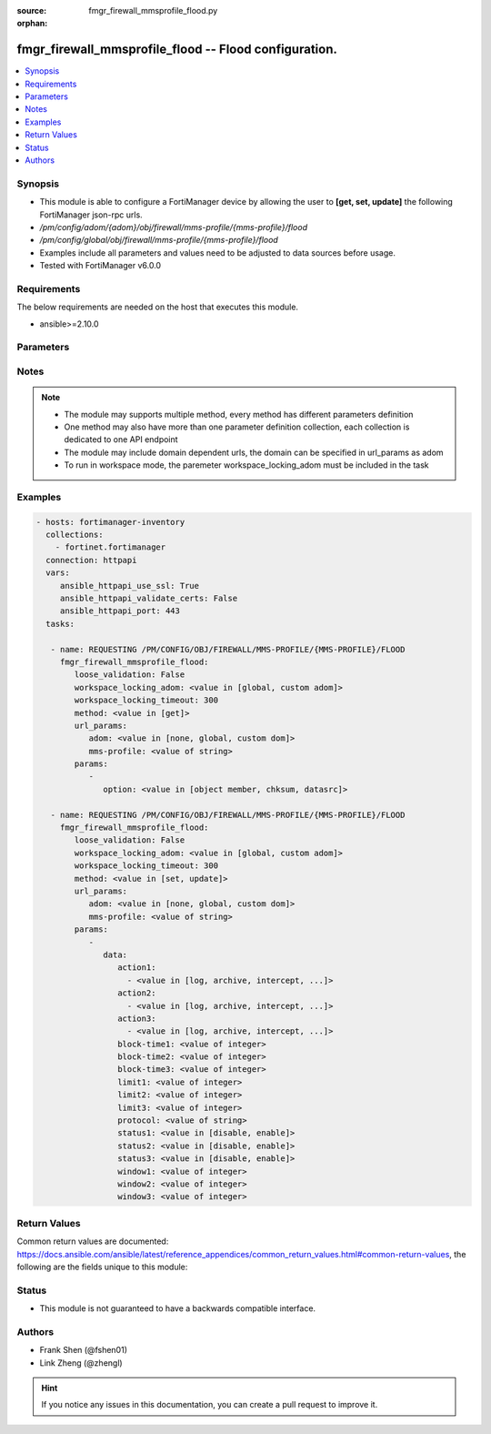 :source: fmgr_firewall_mmsprofile_flood.py

:orphan:

.. _fmgr_firewall_mmsprofile_flood:

fmgr_firewall_mmsprofile_flood -- Flood configuration.
++++++++++++++++++++++++++++++++++++++++++++++++++++++

.. versionadded:: 2.10

.. contents::
   :local:
   :depth: 1


Synopsis
--------

- This module is able to configure a FortiManager device by allowing the user to **[get, set, update]** the following FortiManager json-rpc urls.
- `/pm/config/adom/{adom}/obj/firewall/mms-profile/{mms-profile}/flood`
- `/pm/config/global/obj/firewall/mms-profile/{mms-profile}/flood`
- Examples include all parameters and values need to be adjusted to data sources before usage.
- Tested with FortiManager v6.0.0


Requirements
------------
The below requirements are needed on the host that executes this module.

- ansible>=2.10.0



Parameters
----------

.. raw:: html

 <ul>
 <li><span class="li-head">loose_validation</span> - Do parameter validation in a loose way <span class="li-normal">type: bool</span> <span class="li-required">required: false</span> <span class="li-normal">default: false</span>  </li>
 <li><span class="li-head">workspace_locking_adom</span> - Acquire the workspace lock if FortiManager is running in workspace mode <span class="li-normal">type: str</span> <span class="li-required">required: false</span> <span class="li-normal"> choices: global, custom dom</span> </li>
 <li><span class="li-head">workspace_locking_timeout</span> - The maximum time in seconds to wait for other users to release workspace lock <span class="li-normal">type: integer</span> <span class="li-required">required: false</span>  <span class="li-normal">default: 300</span> </li>
 <li><span class="li-head">url_params</span> - parameters in url path <span class="li-normal">type: dict</span> <span class="li-required">required: true</span></li>
 <ul class="ul-self">
 <li><span class="li-head">adom</span> - the domain prefix <span class="li-normal">type: str</span> <span class="li-normal"> choices: none, global, custom dom</span></li>
 <li><span class="li-head">mms-profile</span> - the object name <span class="li-normal">type: str</span> </li>
 </ul>
 <li><span class="li-head">parameters for method: [get]</span> - Flood configuration.</li>
 <ul class="ul-self">
 <li><span class="li-head">option</span> - Set fetch option for the request. <span class="li-normal">type: str</span>  <span class="li-normal">choices: [object member, chksum, datasrc]</span> </li>
 </ul>
 <li><span class="li-head">parameters for method: [set, update]</span> - Flood configuration.</li>
 <ul class="ul-self">
 <li><span class="li-head">data</span> - No description for the parameter <span class="li-normal">type: dict</span> <ul class="ul-self">
 <li><span class="li-head">action1</span> - No description for the parameter <span class="li-normal">type: array</span> <ul class="ul-self">
 <li><span class="li-head">{no-name}</span> - No description for the parameter <span class="li-normal">type: str</span>  <span class="li-normal">choices: [log, archive, intercept, block, archive-first, alert-notif]</span> </li>
 </ul>
 <li><span class="li-head">action2</span> - No description for the parameter <span class="li-normal">type: array</span> <ul class="ul-self">
 <li><span class="li-head">{no-name}</span> - No description for the parameter <span class="li-normal">type: str</span>  <span class="li-normal">choices: [log, archive, intercept, block, archive-first, alert-notif]</span> </li>
 </ul>
 <li><span class="li-head">action3</span> - No description for the parameter <span class="li-normal">type: array</span> <ul class="ul-self">
 <li><span class="li-head">{no-name}</span> - No description for the parameter <span class="li-normal">type: str</span>  <span class="li-normal">choices: [log, archive, intercept, block, archive-first, alert-notif]</span> </li>
 </ul>
 <li><span class="li-head">block-time1</span> - Duration for which action takes effect (0 - 35791 min). <span class="li-normal">type: int</span> </li>
 <li><span class="li-head">block-time2</span> - Duration for which action takes effect (0 - 35791 min). <span class="li-normal">type: int</span> </li>
 <li><span class="li-head">block-time3</span> - Duration action takes effect (0 - 35791 min). <span class="li-normal">type: int</span> </li>
 <li><span class="li-head">limit1</span> - Maximum number of messages allowed. <span class="li-normal">type: int</span> </li>
 <li><span class="li-head">limit2</span> - Maximum number of messages allowed. <span class="li-normal">type: int</span> </li>
 <li><span class="li-head">limit3</span> - Maximum number of messages allowed. <span class="li-normal">type: int</span> </li>
 <li><span class="li-head">protocol</span> - Protocol. <span class="li-normal">type: str</span> </li>
 <li><span class="li-head">status1</span> - Enable/disable status1 detection. <span class="li-normal">type: str</span>  <span class="li-normal">choices: [disable, enable]</span> </li>
 <li><span class="li-head">status2</span> - Enable/disable status2 detection. <span class="li-normal">type: str</span>  <span class="li-normal">choices: [disable, enable]</span> </li>
 <li><span class="li-head">status3</span> - Enable/disable status3 detection. <span class="li-normal">type: str</span>  <span class="li-normal">choices: [disable, enable]</span> </li>
 <li><span class="li-head">window1</span> - Window to count messages over (1 - 2880 min). <span class="li-normal">type: int</span> </li>
 <li><span class="li-head">window2</span> - Window to count messages over (1 - 2880 min). <span class="li-normal">type: int</span> </li>
 <li><span class="li-head">window3</span> - Window to count messages over (1 - 2880 min). <span class="li-normal">type: int</span> </li>
 </ul>
 </ul>
 </ul>






Notes
-----
.. note::

   - The module may supports multiple method, every method has different parameters definition

   - One method may also have more than one parameter definition collection, each collection is dedicated to one API endpoint

   - The module may include domain dependent urls, the domain can be specified in url_params as adom

   - To run in workspace mode, the paremeter workspace_locking_adom must be included in the task

Examples
--------

.. code-block:: yaml+jinja

 - hosts: fortimanager-inventory
   collections:
     - fortinet.fortimanager
   connection: httpapi
   vars:
      ansible_httpapi_use_ssl: True
      ansible_httpapi_validate_certs: False
      ansible_httpapi_port: 443
   tasks:

    - name: REQUESTING /PM/CONFIG/OBJ/FIREWALL/MMS-PROFILE/{MMS-PROFILE}/FLOOD
      fmgr_firewall_mmsprofile_flood:
         loose_validation: False
         workspace_locking_adom: <value in [global, custom adom]>
         workspace_locking_timeout: 300
         method: <value in [get]>
         url_params:
            adom: <value in [none, global, custom dom]>
            mms-profile: <value of string>
         params:
            -
               option: <value in [object member, chksum, datasrc]>

    - name: REQUESTING /PM/CONFIG/OBJ/FIREWALL/MMS-PROFILE/{MMS-PROFILE}/FLOOD
      fmgr_firewall_mmsprofile_flood:
         loose_validation: False
         workspace_locking_adom: <value in [global, custom adom]>
         workspace_locking_timeout: 300
         method: <value in [set, update]>
         url_params:
            adom: <value in [none, global, custom dom]>
            mms-profile: <value of string>
         params:
            -
               data:
                  action1:
                    - <value in [log, archive, intercept, ...]>
                  action2:
                    - <value in [log, archive, intercept, ...]>
                  action3:
                    - <value in [log, archive, intercept, ...]>
                  block-time1: <value of integer>
                  block-time2: <value of integer>
                  block-time3: <value of integer>
                  limit1: <value of integer>
                  limit2: <value of integer>
                  limit3: <value of integer>
                  protocol: <value of string>
                  status1: <value in [disable, enable]>
                  status2: <value in [disable, enable]>
                  status3: <value in [disable, enable]>
                  window1: <value of integer>
                  window2: <value of integer>
                  window3: <value of integer>



Return Values
-------------


Common return values are documented: https://docs.ansible.com/ansible/latest/reference_appendices/common_return_values.html#common-return-values, the following are the fields unique to this module:


.. raw:: html

 <ul>
 <li><span class="li-return"> return values for method: [get]</span> </li>
 <ul class="ul-self">
 <li><span class="li-return">data</span>
 - No description for the parameter <span class="li-normal">type: dict</span> <ul class="ul-self">
 <li> <span class="li-return"> action1 </span> - No description for the parameter <span class="li-normal">type: array</span> <ul class="ul-self">
 <li><span class="li-return">{no-name}</span> - No description for the parameter <span class="li-normal">type: str</span>  </li>
 </ul>
 <li> <span class="li-return"> action2 </span> - No description for the parameter <span class="li-normal">type: array</span> <ul class="ul-self">
 <li><span class="li-return">{no-name}</span> - No description for the parameter <span class="li-normal">type: str</span>  </li>
 </ul>
 <li> <span class="li-return"> action3 </span> - No description for the parameter <span class="li-normal">type: array</span> <ul class="ul-self">
 <li><span class="li-return">{no-name}</span> - No description for the parameter <span class="li-normal">type: str</span>  </li>
 </ul>
 <li> <span class="li-return"> block-time1 </span> - Duration for which action takes effect (0 - 35791 min). <span class="li-normal">type: int</span>  </li>
 <li> <span class="li-return"> block-time2 </span> - Duration for which action takes effect (0 - 35791 min). <span class="li-normal">type: int</span>  </li>
 <li> <span class="li-return"> block-time3 </span> - Duration action takes effect (0 - 35791 min). <span class="li-normal">type: int</span>  </li>
 <li> <span class="li-return"> limit1 </span> - Maximum number of messages allowed. <span class="li-normal">type: int</span>  </li>
 <li> <span class="li-return"> limit2 </span> - Maximum number of messages allowed. <span class="li-normal">type: int</span>  </li>
 <li> <span class="li-return"> limit3 </span> - Maximum number of messages allowed. <span class="li-normal">type: int</span>  </li>
 <li> <span class="li-return"> protocol </span> - Protocol. <span class="li-normal">type: str</span>  </li>
 <li> <span class="li-return"> status1 </span> - Enable/disable status1 detection. <span class="li-normal">type: str</span>  </li>
 <li> <span class="li-return"> status2 </span> - Enable/disable status2 detection. <span class="li-normal">type: str</span>  </li>
 <li> <span class="li-return"> status3 </span> - Enable/disable status3 detection. <span class="li-normal">type: str</span>  </li>
 <li> <span class="li-return"> window1 </span> - Window to count messages over (1 - 2880 min). <span class="li-normal">type: int</span>  </li>
 <li> <span class="li-return"> window2 </span> - Window to count messages over (1 - 2880 min). <span class="li-normal">type: int</span>  </li>
 <li> <span class="li-return"> window3 </span> - Window to count messages over (1 - 2880 min). <span class="li-normal">type: int</span>  </li>
 </ul>
 <li><span class="li-return">status</span>
 - No description for the parameter <span class="li-normal">type: dict</span> <ul class="ul-self">
 <li> <span class="li-return"> code </span> - No description for the parameter <span class="li-normal">type: int</span>  </li>
 <li> <span class="li-return"> message </span> - No description for the parameter <span class="li-normal">type: str</span>  </li>
 </ul>
 <li><span class="li-return">url</span>
 - No description for the parameter <span class="li-normal">type: str</span>  <span class="li-normal">example: /pm/config/adom/{adom}/obj/firewall/mms-profile/{mms-profile}/flood</span>  </li>
 </ul>
 <li><span class="li-return"> return values for method: [set, update]</span> </li>
 <ul class="ul-self">
 <li><span class="li-return">status</span>
 - No description for the parameter <span class="li-normal">type: dict</span> <ul class="ul-self">
 <li> <span class="li-return"> code </span> - No description for the parameter <span class="li-normal">type: int</span>  </li>
 <li> <span class="li-return"> message </span> - No description for the parameter <span class="li-normal">type: str</span>  </li>
 </ul>
 <li><span class="li-return">url</span>
 - No description for the parameter <span class="li-normal">type: str</span>  <span class="li-normal">example: /pm/config/adom/{adom}/obj/firewall/mms-profile/{mms-profile}/flood</span>  </li>
 </ul>
 </ul>





Status
------

- This module is not guaranteed to have a backwards compatible interface.


Authors
-------

- Frank Shen (@fshen01)
- Link Zheng (@zhengl)


.. hint::

    If you notice any issues in this documentation, you can create a pull request to improve it.




